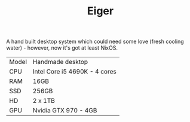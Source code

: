 #+TITLE: Eiger

A hand built desktop system which could need some love (fresh cooling water) -
however, now it's got at least NixOS.

| Model | Handmade desktop              |
| CPU   | Intel Core i5 4690K - 4 cores |
| RAM   | 16GB                          |
| SSD   | 256GB                         |
| HD    | 2 x 1TB                       |
| GPU   | Nvidia GTX 970 - 4GB          |
